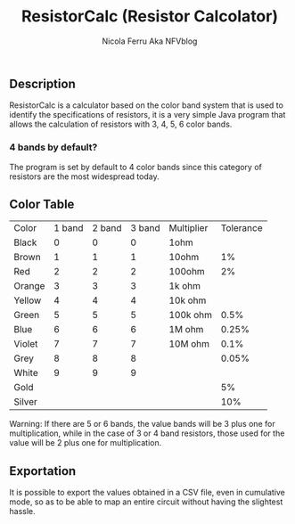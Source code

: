 #+title: ResistorCalc (Resistor Calcolator)
#+author: Nicola Ferru Aka NFVblog

[[./screenshot.png]]
** Description
ResistorCalc is a calculator based on the color band system that is used to identify the specifications of resistors, it is a very simple Java program that allows the calculation of resistors with 3, 4, 5, 6 color bands.

*** 4 bands by default?
The program is set by default to 4 color bands since this category of resistors are the most widespread today.

** Color Table
| Color  | 1 band | 2 band | 3 band | Multiplier | Tolerance |
| Black  |      0 |      0 |      0 | 1ohm       |           |
| Brown  |      1 |      1 |      1 | 10ohm      |        1% |
| Red    |      2 |      2 |      2 | 100ohm     |        2% |
| Orange |      3 |      3 |      3 | 1k ohm     |           |
| Yellow |      4 |      4 |      4 | 10k ohm    |           |
| Green  |      5 |      5 |      5 | 100k ohm   |      0.5% |
| Blue   |      6 |      6 |      6 | 1M ohm     |     0.25% |
| Violet |      7 |      7 |      7 | 10M ohm    |      0.1% |
| Grey   |      8 |      8 |      8 |            |     0.05% |
| White  |      9 |      9 |      9 |            |           |
| Gold   |        |        |        |            |        5% |
| Silver |        |        |        |            |       10% |
#+begin_center
Warning: If there are 5 or 6 bands, the value bands will be 3 plus one for multiplication, while in the case of 3 or 4 band resistors, those used for the value will be 2 plus one for multiplication.
#+end_center
** Exportation
It is possible to export the values obtained in a CSV file, even in cumulative mode, so as to be able to map an entire circuit without having the slightest hassle.
